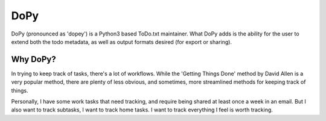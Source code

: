 ================
DoPy
================
DoPy (pronounced as 'dopey') is a Python3 based ToDo.txt maintainer.
What DoPy adds is the ability for the user to extend both the todo metadata,
as well as output formats desired (for export or sharing).

Why DoPy?
================
In trying to keep track of tasks, there's a lot of workflows. While the
'Getting Things Done' method by David Allen is a very popular method, there
are plenty of less obvious, and sometimes, more streamlined methods for keeping 
track of things.

Personally, I have some work tasks that need tracking, and require being shared
at least once a week in an email. But I also want to track subtasks, I want to
track home tasks. I want to track everything I feel is worth tracking.
